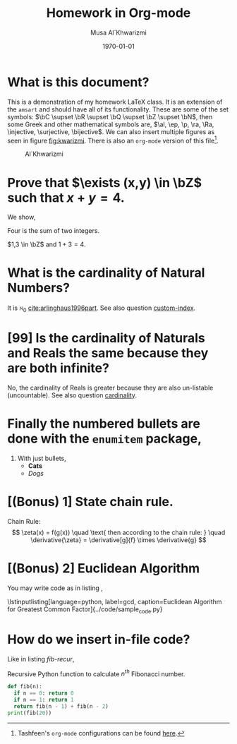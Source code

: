 #+LATEX_CLASS: homework
#+AUTHOR: Musa Al`Khwarizmi
#+TITLE: Homework in Org-mode
#+DATE: \today
#+LATEX_HEADER: \class{CS 3141: Prof. Kamil's Algorithm Analysis}
#+LATEX_HEADER: \address{Bayt El-Hikmah}
#+LATEX_HEADER: \usepackage{lipsum}

* What is this document?

This is a demonstration of my homework \LaTeX{} class. It is an extension of the ~amsart~ and should have all of its functionality. These are some of the set symbols: $\bC \supset \bR \supset \bQ \supset \bZ \supset \bN$, then some Greek and other mathematical symbols are, $\al, \ep, \p, \ra, \Ra, \injective, \surjective, \bijective$. We can also insert multiple figures as seen in figure [[fig:kwarizmi]]. There is also an ~org-mode~ version of this file[fn:0].

#+NAME: fig:kwarizmi
#+CAPTION: Al`Khwarizmi
#+ATTR_LATEX: :width 0.2\textwidth
[[../media/khwarizmi.png]]

# Hacky way of stacking images horizontally from,
# tex.stackexchange.com/q/348286/215221
# Though the #+NAME and #+CAPTION tags don't work.
# #+BEGIN_center
# #+ATTR_LATEX: :height 0.2\textwidth :center
# [[../media/khwarizmi.png]]
# #+ATTR_LATEX: :height 0.2\textwidth :center
# [[../media/kitab.jpg]]
# #+ATTR_LATEX: :height 0.2\textwidth :center
# [[../media/page.png]]
# #+END_center

* Prove that $\exists (x,y) \in \bZ$ such that $x+y = 4$.

We show,
#+ATTR_LATEX: :options [Proof of important theorem]
#+BEGIN_proof
Four is the sum of two integers.
    
$1,3 \in \bZ$ and $1+3=4$.
#+END_proof

* What is the cardinality of Natural Numbers?
  <<cardinality>>

It is $\aleph_0$ [[cite:arlinghaus1996part]]. See also question [[custom-index]].

* [99] Is the cardinality of Naturals and Reals the same because they are both infinite?
  <<custom-index>>

No, the cardinality of Reals is greater because they are also un-listable (uncountable). See also question [[cardinality]].

* Finally the numbered bullets are done with the ~enumitem~ package,

1. With just bullets,
   - *Cats*
   - /Dogs/

* [(Bonus) 1] State chain rule.

Chain Rule:
\[
\zeta(x) = f(g(x)) \quad \text{ then according to the chain rule: } \quad
\derivative{\zeta} = \derivative[g]{f} \times \derivative{g}
\]

* [(Bonus) 2] Euclidean Algorithm

You may write code as in listing \ref{gcd},

\lstinputlisting[language=python, label=gcd, caption=Euclidean Algorithm for Greatest Common Factor]{../code/sample_code.py}

* How do we insert in-file code?

Like in listing [[fib-recur]],

#+NAME: fib-recur
#+CAPTION: Recursive Python function to calculate $n^{th}$ Fibonacci number.
#+ATTR_LATEX: :options numbers=left
#+BEGIN_src python :results output
def fib(n):
  if n == 0: return 0
  if n == 1: return 1
  return fib(n - 1) + fib(n - 2)
print(fib(20))
#+END_src


#+BIBLIOGRAPHY: ../test/citations plain
[fn:0] Tashfeen's ~org-mode~ configurations can be found [[https://github.com/simurgh9/emacs786][here]].
